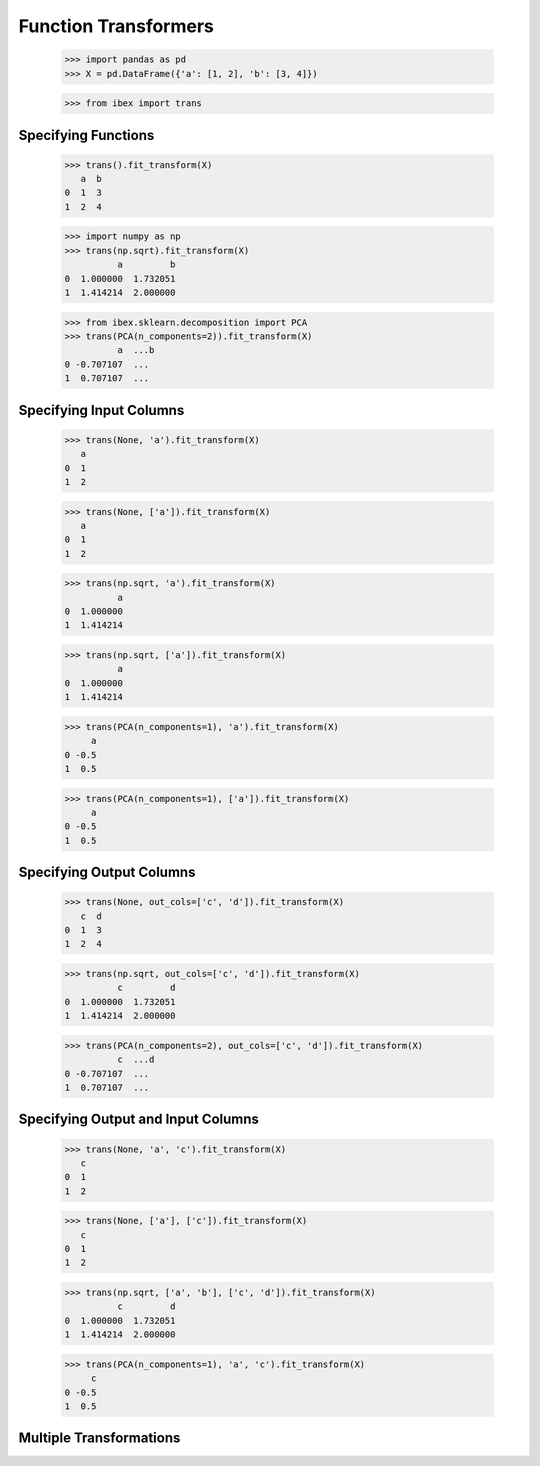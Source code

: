 Function Transformers
=====================

    >>> import pandas as pd
    >>> X = pd.DataFrame({'a': [1, 2], 'b': [3, 4]})

    >>> from ibex import trans


Specifying Functions
--------------------
    
    >>> trans().fit_transform(X)
       a  b
    0  1  3
    1  2  4

    >>> import numpy as np
    >>> trans(np.sqrt).fit_transform(X)
              a         b
    0  1.000000  1.732051
    1  1.414214  2.000000

    >>> from ibex.sklearn.decomposition import PCA 
    >>> trans(PCA(n_components=2)).fit_transform(X)
              a  ...b
    0 -0.707107  ...
    1  0.707107  ...


Specifying Input Columns
------------------------

    >>> trans(None, 'a').fit_transform(X)
       a
    0  1
    1  2

    >>> trans(None, ['a']).fit_transform(X)
       a
    0  1
    1  2

    >>> trans(np.sqrt, 'a').fit_transform(X)
              a
    0  1.000000
    1  1.414214

    >>> trans(np.sqrt, ['a']).fit_transform(X)
              a
    0  1.000000
    1  1.414214

    >>> trans(PCA(n_components=1), 'a').fit_transform(X)
         a
    0 -0.5
    1  0.5

    >>> trans(PCA(n_components=1), ['a']).fit_transform(X)
         a
    0 -0.5
    1  0.5


Specifying Output Columns
------------------------

    >>> trans(None, out_cols=['c', 'd']).fit_transform(X)
       c  d
    0  1  3
    1  2  4

    >>> trans(np.sqrt, out_cols=['c', 'd']).fit_transform(X)
              c         d
    0  1.000000  1.732051
    1  1.414214  2.000000

    >>> trans(PCA(n_components=2), out_cols=['c', 'd']).fit_transform(X)
              c  ...d
    0 -0.707107  ...
    1  0.707107  ...


Specifying Output and Input Columns
-----------------------------------

    >>> trans(None, 'a', 'c').fit_transform(X)
       c
    0  1
    1  2

    >>> trans(None, ['a'], ['c']).fit_transform(X)
       c
    0  1
    1  2

    >>> trans(np.sqrt, ['a', 'b'], ['c', 'd']).fit_transform(X)
              c         d
    0  1.000000  1.732051
    1  1.414214  2.000000

    >>> trans(PCA(n_components=1), 'a', 'c').fit_transform(X)
         c
    0 -0.5
    1  0.5


Multiple Transformations
------------------------


